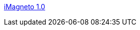 :jbake-type: post
:jbake-status: published
:jbake-title: iMagneto 1.0
:jbake-tags: freeware,freebox,software,macosx,multimedia,_mois_janv.,_année_2006
:jbake-date: 2006-01-30
:jbake-depth: ../
:jbake-uri: shaarli/1138624030000.adoc
:jbake-source: https://nicolas-delsaux.hd.free.fr/Shaarli?searchterm=http%3A%2F%2Fimagneto.sourceforge.net%2F&searchtags=freeware+freebox+software+macosx+multimedia+_mois_janv.+_ann%C3%A9e_2006
:jbake-style: shaarli

http://imagneto.sourceforge.net/[iMagneto 1.0]


